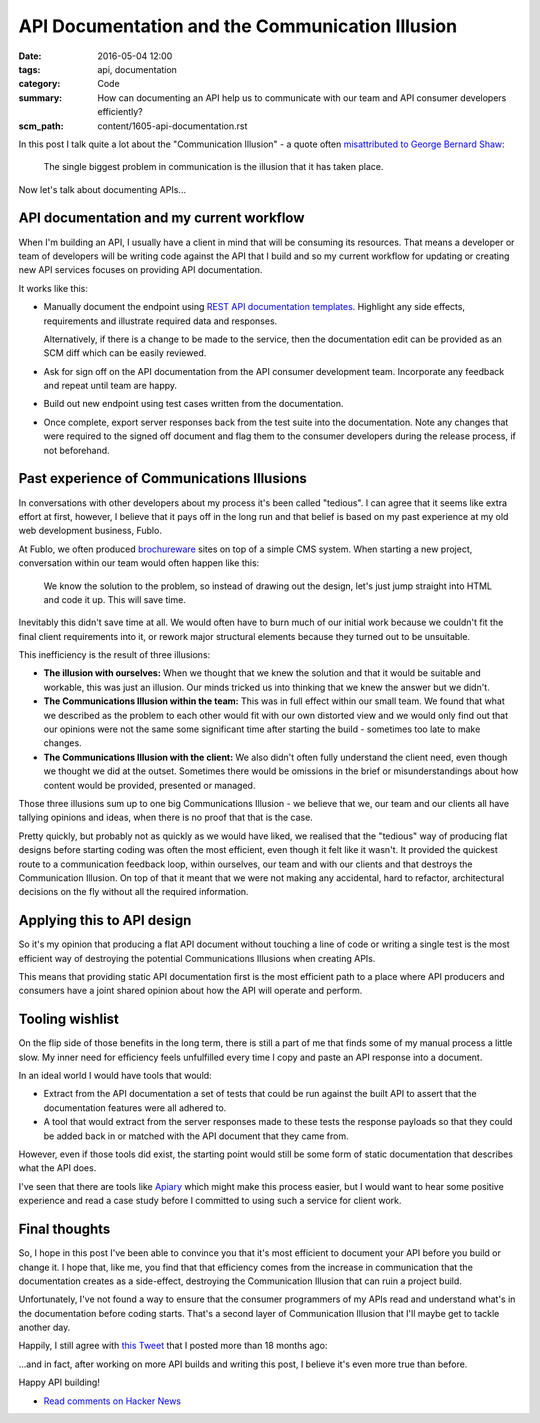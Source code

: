 API Documentation and the Communication Illusion
================================================

:date: 2016-05-04 12:00
:tags: api, documentation
:category: Code
:summary: How can documenting an API help us to communicate with our team and
          API consumer developers efficiently?
:scm_path: content/1605-api-documentation.rst


In this post I talk quite a lot about the "Communication Illusion" - a quote
often `misattributed to George Bernard Shaw
<https://en.wikiquote.org/wiki/George_Bernard_Shaw#Misattributed>`_:

    The single biggest problem in communication is the illusion that it has
    taken place.

Now let's talk about documenting APIs...

API documentation and my current workflow
-----------------------------------------

When I'm building an API, I usually have a client in mind that will be
consuming its resources. That means a developer or team of developers will be
writing code against the API that I build and so my current workflow for
updating or creating new API services focuses on providing API documentation.

It works like this:

* Manually document the endpoint using `REST API documentation templates
  <https://github.com/jamescooke/restapidocs>`_. Highlight any side effects,
  requirements and illustrate required data and responses.

  Alternatively, if there is a change to be made to the service, then the
  documentation edit can be provided as an SCM diff which can be easily
  reviewed.

* Ask for sign off on the API documentation from the API consumer development
  team. Incorporate any feedback and repeat until team are happy.

* Build out new endpoint using test cases written from the documentation.

* Once complete, export server responses back from the test suite into the
  documentation. Note any changes that were required to the signed off document
  and flag them to the consumer developers during the release process, if not
  beforehand.

Past experience of Communications Illusions
-------------------------------------------

In conversations with other developers about my process it's been called
"tedious". I can agree that it seems like extra effort at first, however, I
believe that it pays off in the long run and that belief is based on my past
experience at my old web development business, Fublo.

At Fublo, we often produced `brochureware
<https://en.wiktionary.org/wiki/brochureware>`_ sites on top of a simple CMS
system. When starting a new project, conversation within our team would often
happen like this:

    We know the solution to the problem, so instead of drawing out the design,
    let's just jump straight into HTML and code it up. This will save time.

Inevitably this didn't save time at all. We would often have to burn much of
our initial work because we couldn't fit the final client requirements into it,
or rework major structural elements because they turned out to be unsuitable.

This inefficiency is the result of three illusions:

* **The illusion with ourselves:** When we thought that we knew the solution
  and that it would be suitable and workable, this was just an illusion. Our
  minds tricked us into thinking that we knew the answer but we didn't.

* **The Communications Illusion within the team:** This was in full effect
  within our small team. We found that what we described as the problem to each
  other would fit with our own distorted view and we would only find out that
  our opinions were not the same some significant time after starting the
  build - sometimes too late to make changes.

* **The Communications Illusion with the client:** We also didn't often fully
  understand the client need, even though we thought we did at the outset.
  Sometimes there would be omissions in the brief or misunderstandings about
  how content would be provided, presented or managed.

Those three illusions sum up to one big Communications Illusion - we believe
that we, our team and our clients all have tallying opinions and ideas, when
there is no proof that that is the case.

Pretty quickly, but probably not as quickly as we would have liked, we realised
that the "tedious" way of producing flat designs before starting coding was
often the most efficient, even though it felt like it wasn't. It provided the
quickest route to a communication feedback loop, within ourselves, our team and
with our clients and that destroys the Communication Illusion. On top of that
it meant that we were not making any accidental, hard to refactor, architectural
decisions on the fly without all the required information.

Applying this to API design
---------------------------

So it's my opinion that producing a flat API document without touching a line
of code or writing a single test is the most efficient way of destroying the
potential Communications Illusions when creating APIs.

This means that providing static API documentation first is the most efficient
path to a place where API producers and consumers have a joint shared opinion
about how the API will operate and perform.

Tooling wishlist
----------------

On the flip side of those benefits in the long term, there is still a part of
me that finds some of my manual process a little slow. My inner need for
efficiency feels unfulfilled every time I copy and paste an API response into a
document.

In an ideal world I would have tools that would:

* Extract from the API documentation a set of tests that could be run against
  the built API to assert that the documentation features were all adhered to.

* A tool that would extract from the server responses made to these tests the
  response payloads so that they could be added back in or matched with the API
  document that they came from.

However, even if those tools did exist, the starting point would still be some
form of static documentation that describes what the API does.

I've seen that there are tools like `Apiary <https://apiary.io/>`_ which might
make this process easier, but I would want to hear some positive experience and
read a case study before I committed to using such a service for client work.

Final thoughts
--------------

So, I hope in this post I've been able to convince you that it's most
efficient to document your API before you build or change it. I hope that, like
me, you find that that efficiency comes from the increase in communication that
the documentation creates as a side-effect, destroying the Communication
Illusion that can ruin a project build.

Unfortunately, I've not found a way to ensure that the consumer programmers of
my APIs read and understand what's in the documentation before coding starts.
That's a second layer of Communication Illusion that I'll maybe get to tackle
another day.

Happily, I still agree with `this Tweet
<https://twitter.com/jamesfublo/status/518017851224227840>`_ that I posted more
than 18 months ago:

.. raw:: html

    <blockquote class="twitter-tweet" data-lang="en"><p lang="en" dir="ltr">Building an API... All that matters is the docs.</p>&mdash; James Cooke (@jamesfublo) <a href="https://twitter.com/jamesfublo/status/518017851224227840">October 3, 2014</a></blockquote>
    <script async src="//platform.twitter.com/widgets.js" charset="utf-8"></script>

...and in fact, after working on more API builds and writing this post, I
believe it's even more true than before.

Happy API building!

* `Read comments on Hacker News <https://news.ycombinator.com/item?id=11666301>`_
